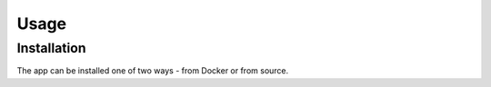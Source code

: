 Usage
=====

.. _installation:

Installation
------------

The app can be installed one of two ways - from Docker or from source.
